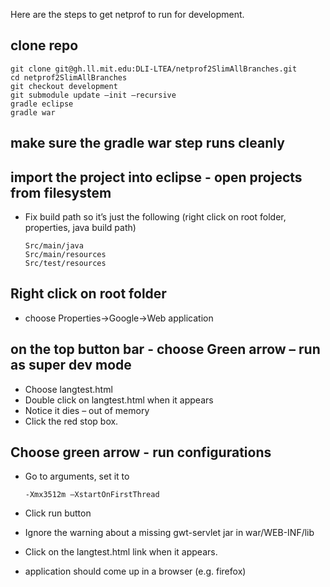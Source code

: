 #+STARTUP: showall

Here are the steps to get netprof to run for development.

** clone repo

   #+BEGIN_SRC shell
git clone git@gh.ll.mit.edu:DLI-LTEA/netprof2SlimAllBranches.git 
cd netprof2SlimAllBranches
git checkout development
git submodule update —init —recursive
gradle eclipse
gradle war
   #+END_SRC

** make sure the gradle war step runs cleanly
** import the project into eclipse - open projects from filesystem
 * Fix build path so it’s just the following (right click on root folder, properties, java build path)
   #+BEGIN_SRC shell
Src/main/java
Src/main/resources
Src/test/resources
   #+END_SRC

** Right click on root folder
 * choose Properties->Google->Web application
  * Browse to war directory
  * Click on launch and deploy from this directory

** on the top button bar - choose Green arrow – run as super dev mode
 * Choose langtest.html
 * Double click on langtest.html when it appears
 * Notice it dies – out of memory
 * Click the red stop box.

** Choose green arrow - run configurations
 * Go to arguments, set it to
   #+BEGIN_SRC shell
-Xmx3512m –XstartOnFirstThread
   #+END_SRC
 * Click run button
 * Ignore the warning about a missing gwt-servlet jar in war/WEB-INF/lib
 * Click on the langtest.html link when it appears.
 * application should come up in a browser (e.g. firefox)
